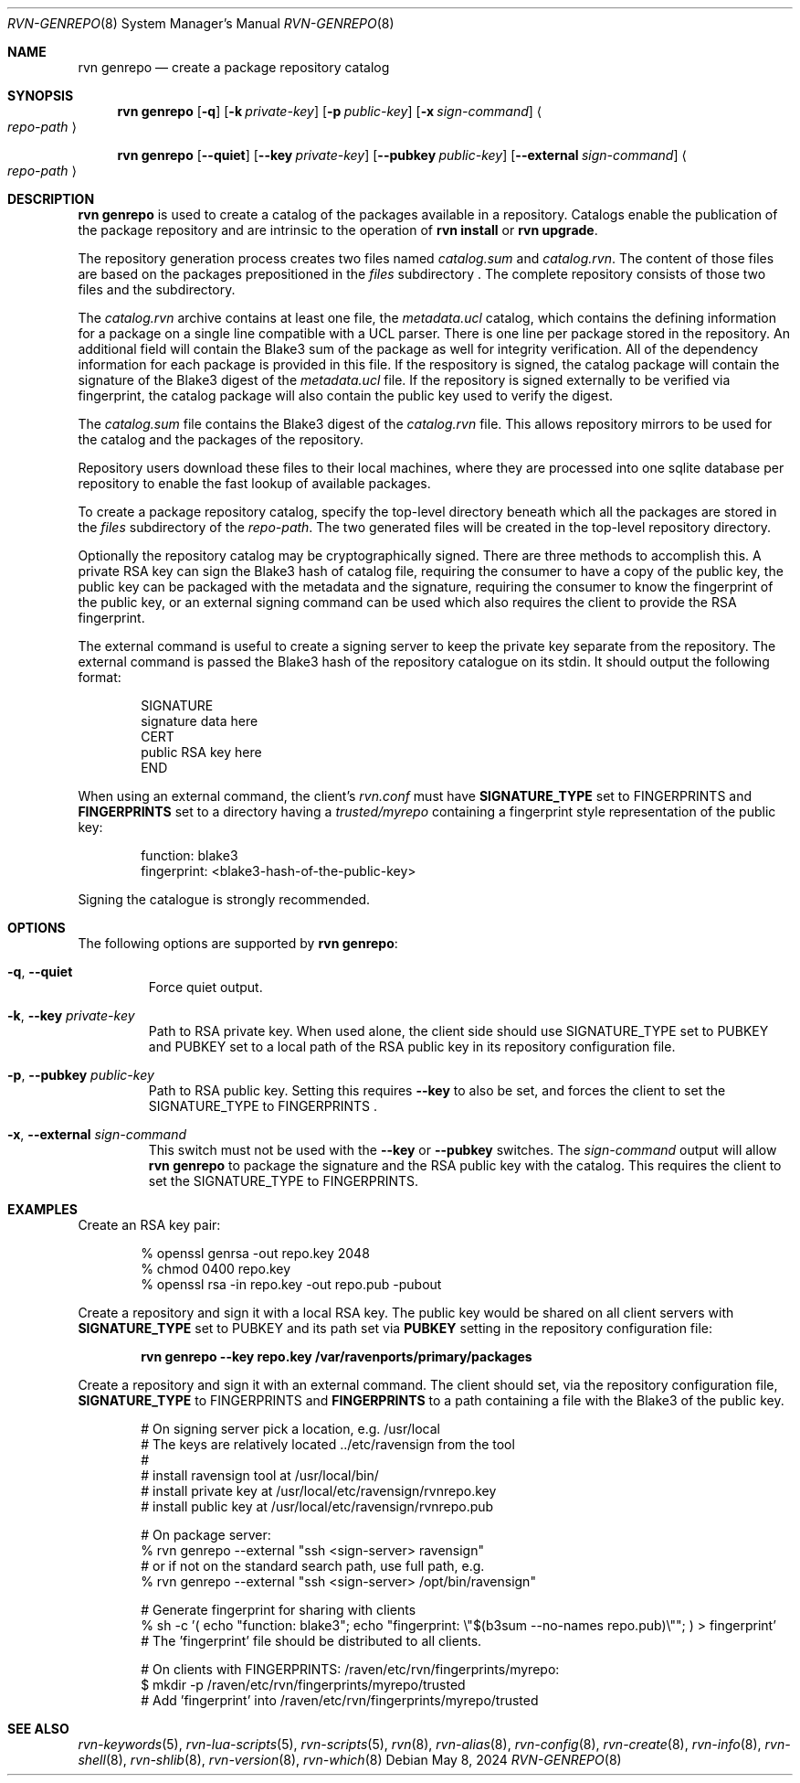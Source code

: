 .Dd May 8, 2024
.Dt RVN-GENREPO 8
.Os
.Sh NAME
.Nm "rvn genrepo"
.Nd create a package repository catalog
.Sh SYNOPSIS
.Nm
.Op Fl q
.Op Fl k Ar private-key
.Op Fl p Ar public-key
.Op Fl x Ar sign-command
.Ao Ar repo-path Ac
.Pp
.Nm
.Op Cm --quiet
.Op Cm --key Ar private-key
.Op Cm --pubkey Ar public-key
.Op Cm --external Ar sign-command
.Ao Ar repo-path Ac
.Sh DESCRIPTION
.Nm
is used to create a catalog of the packages available in a repository.
Catalogs enable the publication of the package repository
and are intrinsic to the operation of
.Nm "rvn install"
or
.Nm "rvn upgrade" .
.Pp
The repository generation process creates two files named
.Pa catalog.sum
and
.Pa catalog.rvn .
The content of those files are based on the packages prepositioned
in the
.Pa files
subdirectory .
The complete repository consists of those two files and the subdirectory.
.Pp
The
.Pa catalog.rvn
archive contains at least one file, the
.Pa metadata.ucl
catalog, which contains the defining information for a package
on a single line compatible with a UCL parser.
There is one line per package stored in the repository.
An additional field will contain the Blake3 sum of the package as well
for integrity verification.
All of the dependency information for each package is provided in this file.
If the respository is signed, the catalog package will contain the
signature of the Blake3 digest of the 
.Pa metadata.ucl
file.
If the repository is signed externally to be verified via fingerprint,
the catalog package will also contain the public key used to verify
the digest.
.Pp
The
.Pa catalog.sum
file contains the Blake3 digest of the
.Pa catalog.rvn
file.
This allows repository mirrors to be used for the catalog and the
packages of the repository.
.Pp
Repository users download these files to their local machines, where
they are processed into one sqlite database per repository to enable
the fast lookup of available packages.
.Pp
To create a package repository catalog, specify the top-level
directory beneath which all the packages are stored in the
.Pa files
subdirectory of the
.Ar repo-path .
The two generated files will be created in the top-level repository directory.
.Pp
Optionally the repository catalog may be cryptographically signed.
There are three methods to accomplish this.
A private RSA key can sign the Blake3 hash of catalog file, requiring the
consumer to have a copy of the public key, the public key can be packaged
with the metadata and the signature, requiring the consumer to know the
fingerprint of the public key, or an external signing command can be used
which also requires the client to provide the RSA fingerprint.
.Pp
The external command is useful to create a signing server to keep the
private key separate from the repository.
The external command is passed the Blake3 hash of the repository
catalogue on its stdin.
It should output the following format:
.Bd -literal -offset indent
SIGNATURE
signature data here
CERT
public RSA key here
END
.Ed
.Pp
When using an external command, the client's
.Pa rvn.conf
must have
.Sy SIGNATURE_TYPE
set to
.Dv FINGERPRINTS
and
.Sy FINGERPRINTS
set to a directory having a
.Pa trusted/myrepo
containing a fingerprint style representation of the public key:
.Bd -literal -offset indent
function: blake3
fingerprint: <blake3-hash-of-the-public-key>
.Ed
.Pp
Signing the catalogue is strongly recommended.
.Sh OPTIONS
The following options are supported by
.Nm :
.Bl -tag -width quiet
.It Fl q , Cm --quiet
Force quiet output.
.It Fl k , Cm --key Ar private-key
Path to RSA private key.
When used alone, the client side should use SIGNATURE_TYPE set to PUBKEY
and PUBKEY set to a local path of the RSA public key in its repository
configuration file.
.It Fl p , Cm --pubkey Ar public-key
Path to RSA public key.
Setting this requires
.Cm --key
to also be set, and forces the client to set the SIGNATURE_TYPE
to FINGERPRINTS .
.It Fl x , Cm --external Ar sign-command
This switch must not be used with the
.Cm --key
or
.Cm --pubkey
switches.
The
.Ar sign-command
output will allow
.Nm
to package the signature and the RSA public key with the catalog.
This requires the client to set the SIGNATURE_TYPE to FINGERPRINTS.
.El
.Sh EXAMPLES
Create an RSA key pair:
.Bd -literal -offset indent
% openssl genrsa -out repo.key 2048
% chmod 0400 repo.key
% openssl rsa -in repo.key -out repo.pub -pubout
.Ed
.Pp
Create a repository and sign it with a local RSA key.
The public key would be shared on all client servers with
.Sy SIGNATURE_TYPE
set to
.Dv PUBKEY
and its path set via
.Sy PUBKEY
setting in the repository configuration file:
.Pp
.Dl rvn genrepo --key repo.key /var/ravenports/primary/packages
.Pp
Create a repository and sign it with an external command.
The client should set, via the repository configuration file,
.Sy SIGNATURE_TYPE
to
.Dv FINGERPRINTS
and
.Sy FINGERPRINTS
to a path containing a file with the Blake3 of the public key.
.Bd -literal -offset indent
# On signing server pick a location, e.g. /usr/local
# The keys are relatively located ../etc/ravensign from the tool
#
# install ravensign tool at /usr/local/bin/
# install private key at /usr/local/etc/ravensign/rvnrepo.key
# install public key  at /usr/local/etc/ravensign/rvnrepo.pub

# On package server:
% rvn genrepo --external "ssh <sign-server> ravensign"
# or if not on the standard search path, use full path, e.g.
% rvn genrepo --external "ssh <sign-server> /opt/bin/ravensign"

# Generate fingerprint for sharing with clients
% sh -c '( echo "function: blake3"; echo "fingerprint: \\"$(b3sum --no-names repo.pub)\\""; ) > fingerprint'
# The 'fingerprint' file should be distributed to all clients.

# On clients with FINGERPRINTS: /raven/etc/rvn/fingerprints/myrepo:
$ mkdir -p /raven/etc/rvn/fingerprints/myrepo/trusted
# Add 'fingerprint' into /raven/etc/rvn/fingerprints/myrepo/trusted

.Ed
.Sh SEE ALSO
.Xr rvn-keywords 5 ,
.Xr rvn-lua-scripts 5 ,
.Xr rvn-scripts 5 ,
.Xr rvn 8 ,
.Xr rvn-alias 8 ,
.Xr rvn-config 8 ,
.Xr rvn-create 8 ,
.Xr rvn-info 8 ,
.Xr rvn-shell 8 ,
.Xr rvn-shlib 8 ,
.Xr rvn-version 8 ,
.Xr rvn-which 8